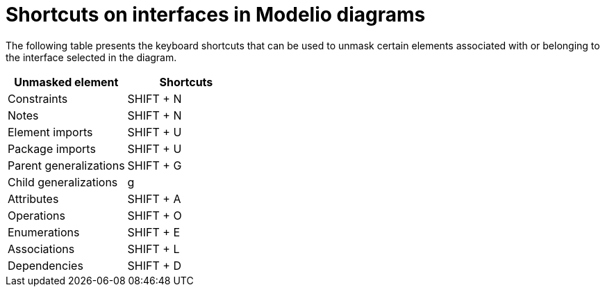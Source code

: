 // Disable all captions for figures.
:!figure-caption:
// Path to the stylesheet files
:stylesdir: .

= Shortcuts on interfaces in Modelio diagrams

The following table presents the keyboard shortcuts that can be used to unmask certain elements associated with or belonging to the interface selected in the diagram.

[%header]
|=================================
|Unmasked element |Shortcuts
|Constraints |SHIFT + N
|Notes |SHIFT + N
|Element imports |SHIFT + U
|Package imports |SHIFT + U
|Parent generalizations |SHIFT + G
|Child generalizations |g
|Attributes |SHIFT + A
|Operations |SHIFT + O
|Enumerations |SHIFT + E
|Associations |SHIFT + L
|Dependencies |SHIFT + D
|=================================


